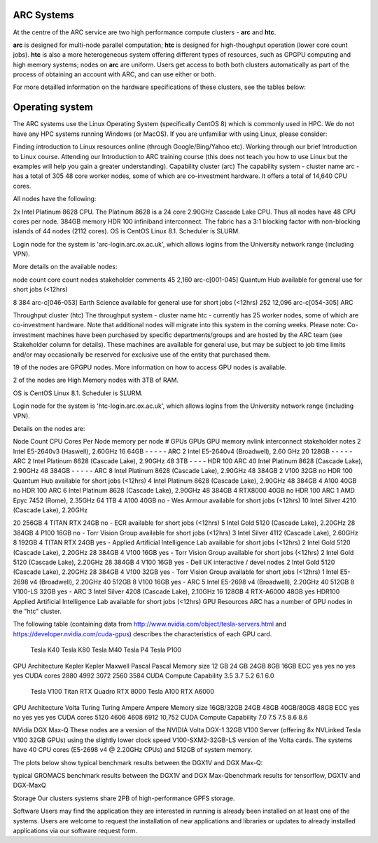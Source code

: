 ARC Systems 
===========

At the centre of the ARC service are two high performance compute clusters - **arc** and **htc**. 
 
**arc** is designed for multi-node parallel computation; **htc** is designed for high-thoughput operation (lower core count jobs). **htc** is also a more heterogeneous system offering different types of resources, such as GPGPU computing and high memory systems; nodes on **arc** are uniform. Users get access to both both clusters automatically as part of the process of obtaining an account with ARC, and can use either or both. 

For more detailled information on the hardware specifications of these clusters, see the tables below:


+-------+-------------------------------+-----------+---------------------------------------------------------+----------------+--------------------------------------------+
|Cluster|Description                    |Login Node |Compute Nodes                                            |Minimum Job Size|Notes:                                      |
+=======+===============================+===========+=========================================================+================+============================================+
|arc    |Our largest compute cluster.   | arc-login | CPU: 48 core Cascade Lake (2.90GHz)                     | 1 core	        | Non-blocking island size is 2212 cores     |
|       |Optimised for large parallel   |           | Memory: 392GB                                           |                |                                            |
|       |Scheduler prefers large jobs.  |           |                                                         |                |                                            |
|       |Offers low-latency interconnect|           |                                                         |                |                                            |
+-------+-------------------------------+-----------+---------------------------------------------------------+----------------+--------------------------------------------+
|htc    |Optimised for single core jobs | htc-login | CPUs: mix of Broadwell, Haswell, Cascade Lake           | 1 core         | Jobs will only be scheduled onto a GPU     |
|       |and SMP jobs up to one node    |           | GPU: P100, V100, A100, RTX                              |                |                                            |
|       |Scheduler prefers small jobs.  |           |                                                         |                |                                            |
|       |Supports jobs requiring GPUs.  |           |                                                         |                |                                            |
+-------+-------------------------------+-----------+---------------------------------------------------------+----------------+--------------------------------------------+
 

Operating system
================


The ARC systems use the Linux Operating System (specifically CentOS 8) which is commonly used in HPC. We do not have any HPC systems running Windows (or MacOS). If you are unfamiliar with using Linux, please consider:

Finding introduction to Linux resources online (through Google/Bing/Yahoo etc).
Working through our brief Introduction to Linux course.
Attending our Introduction to ARC training course (this does not teach you how to use Linux but the examples will help you gain a greater understanding).
Capability cluster (arc)
The capability system - cluster name arc - has a total of 305 48 core worker nodes, some of which are co-investment hardware. It offers a total of 14,640 CPU cores.

All nodes have the following:

2x Intel Platinum 8628 CPU. The Platinum 8628 is a 24 core 2.90GHz Cascade Lake CPU. Thus all nodes have 48 CPU cores per node.
384GB memory
HDR 100 infiniband interconnect. The fabric has a 3:1 blocking factor with non-blocking islands of 44 nodes (2112 cores).
OS is CentOS Linux 8.1. Scheduler is SLURM.

Login node for the system is 'arc-login.arc.ox.ac.uk', which allows logins from the University network range (including VPN).

More details on the available nodes:

node count	core count	nodes	stakeholder	comments
45	2,160	arc-c[001-045]	Quantum Hub	
available for general use for short jobs (<12hrs)

8	384	arc-c[046-053]	Earth Science	available for general use for short jobs (<12hrs)
252	12,096	arc-c[054-305]	ARC	 
 

Throughput cluster (htc)
The throughput system - cluster name htc  - currently has 25 worker nodes, some of which are co-investment hardware. Note that additional nodes will migrate into this system in the coming weeks. Please note: Co-investment machines have been purchased by specific departments/groups and are hosted by the ARC team (see Stakeholder column for details). These machines are available for general use, but may be subject to job time limits and/or may occasionally be reserved for exclusive use of the entity that purchased them.

19 of the nodes are GPGPU nodes. More information on how to access GPU nodes is available.

2 of the nodes are High Memory nodes with 3TB of RAM.

OS is CentOS Linux 8.1. Scheduler is SLURM.

Login node for the system is 'htc-login.arc.ox.ac.uk', which allows logins from the University network range (including VPN).

Details on the nodes are:

Node Count	CPU	Cores Per Node	memory per node	# GPUs	GPUs	GPU memory	nvlink	interconnect	stakeholder	notes
2	Intel E5-2640v3 (Haswell), 2.60GHz	16	64GB	-	-	-	-	-	ARC	 
2	Intel E5-2640v4 (Broadwell), 2.60 GHz	20	128GB	-	-	-	-	-	ARC	 
2	Intel Platinum 8628 (Cascade Lake), 2.90GHz	48	3TB	-	-	-	-	HDR 100	ARC	 
40	Intel Platinum 8628 (Cascade Lake), 2.90GHz	48	384GB	-	-	-	-	-	ARC	 
8	Intel Platinum 8628 (Cascade Lake), 2.90GHz	48	384GB	2	V100	32GB	no	HDR 100	Quantum Hub	available for short jobs (<12hrs)
4	Intel Platinum 8628 (Cascade Lake), 2.90GHz	48	384GB	4	A100	40GB	no	HDR 100	ARC	 
6	Intel Platinum 8628 (Cascade Lake), 2.90GHz	48	384GB	4	RTX8000	40GB	no	HDR 100	ARC	 
1	AMD Epyc 7452 (Rome), 2.35GHz	64	1TB	4	A100	40GB	no	-	Wes Armour	available for short jobs (<12hrs)
10	
Intel Silver 4210 (Cascade Lake), 2.20GHz

20	256GB	4	TITAN RTX	24GB	no	-	ECR	available for short jobs (<12hrs)
5	Intel Gold 5120 (Cascade Lake), 2.20GHz	28	384GB	4	P100	16GB	no	-	Torr Vision Group	available for short jobs (<12hrs)
3	Intel Silver 4112 (Cascade Lake), 2.60GHz	8	192GB	4	TITAN RTX	24GB	yes	-	Applied Artificial Intelligence Lab	available for short jobs (<12hrs)
2	Intel Gold 5120 (Cascade Lake), 2.20GHz	28	384GB	4	V100	16GB	yes	-	Torr Vision Group	available for short jobs (<12hrs)
2	Intel Gold 5120 (Cascade Lake), 2.20GHz	28	384GB	4	V100	16GB	yes	-	Dell UK	interactive / devel nodes
2	Intel Gold 5120 (Cascade Lake), 2.20GHz	28	384GB	4	V100	32GB	yes	-	Torr Vision Group	available for short jobs (<12hrs)
1	Intel E5-2698 v4 (Broadwell), 2.20GHz	40	512GB	8	V100	16GB	yes	-	ARC	 
5	Intel E5-2698 v4 (Broadwell), 2.20GHz	40	512GB	8	V100-LS	32GB	yes	-	ARC	 
3	Intel Silver 4208 (Cascade Lake), 2.10GHz	16	128GB	4	RTX-A6000	48GB	yes	HDR100	Applied Artificial Intelligence Lab	available for short jobs (<12hrs)
GPU Resources
ARC has a number of GPU nodes in the "htc" cluster.

The following table (containing data from http://www.nvidia.com/object/tesla-servers.html and https://developer.nvidia.com/cuda-gpus) describes the characteristics of each GPU card.

 	Tesla K40	Tesla K80	Tesla M40	Tesla P4	Tesla P100
GPU Architecture	Kepler	Kepler	Maxwell	Pascal	Pascal
Memory size	12 GB	24 GB	24GB	8GB	16GB
ECC	yes	yes	no	yes	yes
CUDA cores	2880	4992	3072	2560	3584
CUDA Compute Capability	3.5	3.7	5.2	6.1	6.0
 	Tesla V100	Titan RTX	Quadro RTX 8000	Tesla A100	RTX A6000
GPU Architecture	Volta	Turing	Turing	Ampere	Ampere
Memory size	16GB/32GB	24GB	48GB	40GB/80GB	48GB
ECC	yes	no	yes	yes	yes
CUDA cores	5120	4606	4608	6912	10,752
CUDA Compute Capability	7.0	7.5	7.5	8.6	8.6
 

NVidia DGX Max-Q
These nodes are a version of the NVIDIA Volta DGX-1 32GB V100 Server (offering 8x NVLinked Tesla V100 32GB GPUs) using the slightly lower clock speed V100-SXM2-32GB-LS version of the Volta cards. The systems have 40 CPU cores (E5-2698 v4 @ 2.20GHz CPUs) and 512GB of system memory.

The plots below show typical benchmark results between the DGX1V and DGX Max-Q:

 

typical GROMACS benchmark results between the DGX1V and DGX Max-Qbenchmark results for tensorflow, DGX1V and DGX-MaxQ

 

Storage
Our clusters systems share 2PB of high-performance GPFS storage.

Software
Users may find the application they are interested in running is already been installed on at least one of the systems.  Users are welcome to request the installation of new applications and libraries or updates to already installed applications via our software request form.

